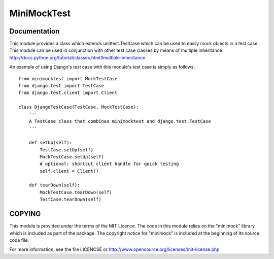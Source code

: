 MiniMockTest
============

Documentation
-------------

This module provides a class which extends unittest.TestCase which can
be used to easily mock objects in a test case. This module can be used
in conjunction with other test case classes by means of multiple
inheritance http://docs.python.org/tutorial/classes.html#multiple-inheritance

An example of using Django's test case with this module's test case is
simply as follows::

    from minimocktest import MockTestCase
    from django.test import TestCase
    from django.test.client import Client

    class DjangoTestCase(TestCase, MockTestCase):
        '''
        A TestCase class that combines minimocktest and django.test.TestCase
        '''

        def setUp(self):
            TestCase.setUp(self)
            MockTestCase.setUp(self)
            # optional: shortcut client handle for quick testing
            self.client = Client()

        def tearDown(self):
            MockTestCase.tearDown(self)
            TestCase.tearDown(self)

COPYING
-------

This module is provided under the terms of the MIT Licence. The code in
this module relies on the "minimock" library which is included as part of
the package. The copyright notice for "minimock" is included at the
beginning of its source code file.

For more information, see the file LICENCSE or
http://www.opensource.org/licenses/mit-license.php
